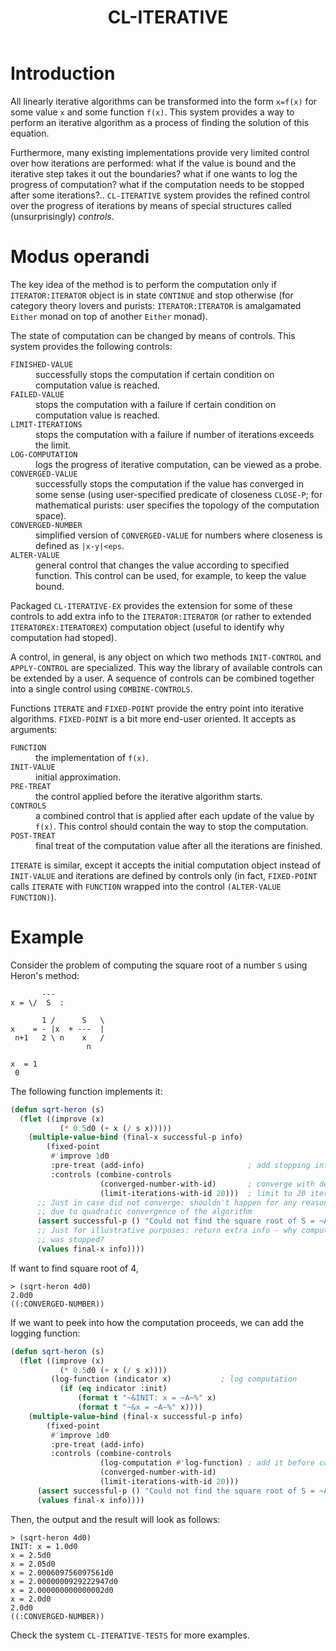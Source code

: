 #+TITLE: CL-ITERATIVE

* Introduction
All linearly iterative algorithms can be transformed into the form
=x=f(x)= for some value =x= and some function =f(x)=. This system
provides a way to perform an iterative algorithm as a process of
finding the solution of this equation.

Furthermore, many existing implementations provide very limited
control over how iterations are performed: what if the value is bound
and the iterative step takes it out the boundaries? what if one wants
to log the progress of computation? what if the computation needs to
be stopped after some iterations?.. =CL-ITERATIVE= system provides the
refined control over the progress of iterations by means of special
structures called (unsurprisingly) /controls/.

* Modus operandi

The key idea of the method is to perform the computation only if
=ITERATOR:ITERATOR= object is in state =CONTINUE= and stop otherwise
(for category theory lovers and purists: =ITERATOR:ITERATOR= is
amalgamated =Either= monad on top of another =Either= monad).

The state of computation can be changed by means of controls. This
system provides the following controls:
- =FINISHED-VALUE= :: successfully stops the computation if certain
     condition on computation value is reached.
- =FAILED-VALUE= :: stops the computation with a failure if certain
     condition on computation value is reached.
- =LIMIT-ITERATIONS= :: stops the computation with a failure if number
     of iterations exceeds the limit.
- =LOG-COMPUTATION= :: logs the progress of iterative computation, can
     be viewed as a probe.
- =CONVERGED-VALUE= :: successfully stops the computation if the value
     has converged in some sense (using user-specified predicate of
     closeness =CLOSE-P=; for mathematical purists: user specifies the
     topology of the computation space).
- =CONVERGED-NUMBER= :: simplified version of =CONVERGED-VALUE= for
     numbers where closeness is defined as =|x-y|<eps=.
- =ALTER-VALUE= :: general control that changes the value according to
     specified function. This control can be used, for example, to
     keep the value bound.

Packaged =CL-ITERATIVE-EX= provides the extension for some of these
controls to add extra info to the =ITERATOR:ITERATOR= (or rather to
extended =ITERATOREX:ITERATOREX=) computation object (useful to
identify why computation had stoped).

A control, in general, is any object on which two methods
=INIT-CONTROL= and =APPLY-CONTROL= are specialized. This way the
library of available controls can be extended by a user. A sequence of
controls can be combined together into a single control using
=COMBINE-CONTROLS=.

Functions =ITERATE= and =FIXED-POINT= provide the entry point into
iterative algorithms. =FIXED-POINT= is a bit more end-user
oriented. It accepts as arguments:
- =FUNCTION= :: the implementation of =f(x)=.
- =INIT-VALUE= :: initial approximation.
- =PRE-TREAT= :: the control applied before the iterative algorithm
     starts.
- =CONTROLS= :: a combined control that is applied after each update
     of the value by =f(x)=. This control should contain the way to
     stop the computation.
- =POST-TREAT= :: final treat of the computation value after all the
     iterations are finished.

=ITERATE= is similar, except it accepts the initial computation object
instead of =INIT-VALUE= and iterations are defined by controls only
(in fact, =FIXED-POINT= calls =ITERATE= with =FUNCTION= wrapped into
the control =(ALTER-VALUE FUNCTION)=).

* Example

Consider the problem of computing the square root of a number =S=
using Heron's method:

#+BEGIN_EXAMPLE
           ---
    x = \/  S  :

           1 /      S   \
    x    = - |x  + ---  |
     n+1   2 \ n    x   /
                     n

    x  = 1
     0
#+END_EXAMPLE

The following function implements it:

#+BEGIN_SRC lisp
  (defun sqrt-heron (s)
    (flet ((improve (x)
             (* 0.5d0 (+ x (/ s x)))))
      (multiple-value-bind (final-x successful-p info)
          (fixed-point
           #'improve 1d0
           :pre-treat (add-info)                       ; add stopping info
           :controls (combine-controls
                      (converged-number-with-id)       ; converge with default precision
                      (limit-iterations-with-id 20)))  ; limit to 20 iterations
        ;; Just in case did not converge: shouldn't happen for any reasonable S > 0
        ;; due to quadratic convergence of the algorithm
        (assert successful-p () "Could not find the square root of S = ~A" s)
        ;; Just for illustrative purposes: return extra info - why computation
        ;; was stopped?
        (values final-x info))))
#+END_SRC

If want to find square root of 4,
#+BEGIN_EXAMPLE
> (sqrt-heron 4d0)
2.0d0
((:CONVERGED-NUMBER))
#+END_EXAMPLE

If we want to peek into how the computation proceeds, we can add the
logging function:

#+BEGIN_SRC lisp
  (defun sqrt-heron (s)
    (flet ((improve (x)
             (* 0.5d0 (+ x (/ s x))))
           (log-function (indicator x)           ; log computation
             (if (eq indicator :init)
                 (format t "~&INIT: x = ~A~%" x)
                 (format t "~&x = ~A~%" x))))
      (multiple-value-bind (final-x successful-p info)
          (fixed-point
           #'improve 1d0
           :pre-treat (add-info)
           :controls (combine-controls
                      (log-computation #'log-function) ; add it before convergence test
                      (converged-number-with-id)
                      (limit-iterations-with-id 20)))
        (assert successful-p () "Could not find the square root of S = ~A" s)
        (values final-x info))))
#+END_SRC

Then, the output and the result will look as follows:

#+BEGIN_EXAMPLE
> (sqrt-heron 4d0)
INIT: x = 1.0d0
x = 2.5d0
x = 2.05d0
x = 2.000609756097561d0
x = 2.0000000929222947d0
x = 2.000000000000002d0
x = 2.0d0
2.0d0
((:CONVERGED-NUMBER))
#+END_EXAMPLE

Check the system =CL-ITERATIVE-TESTS= for more examples.
